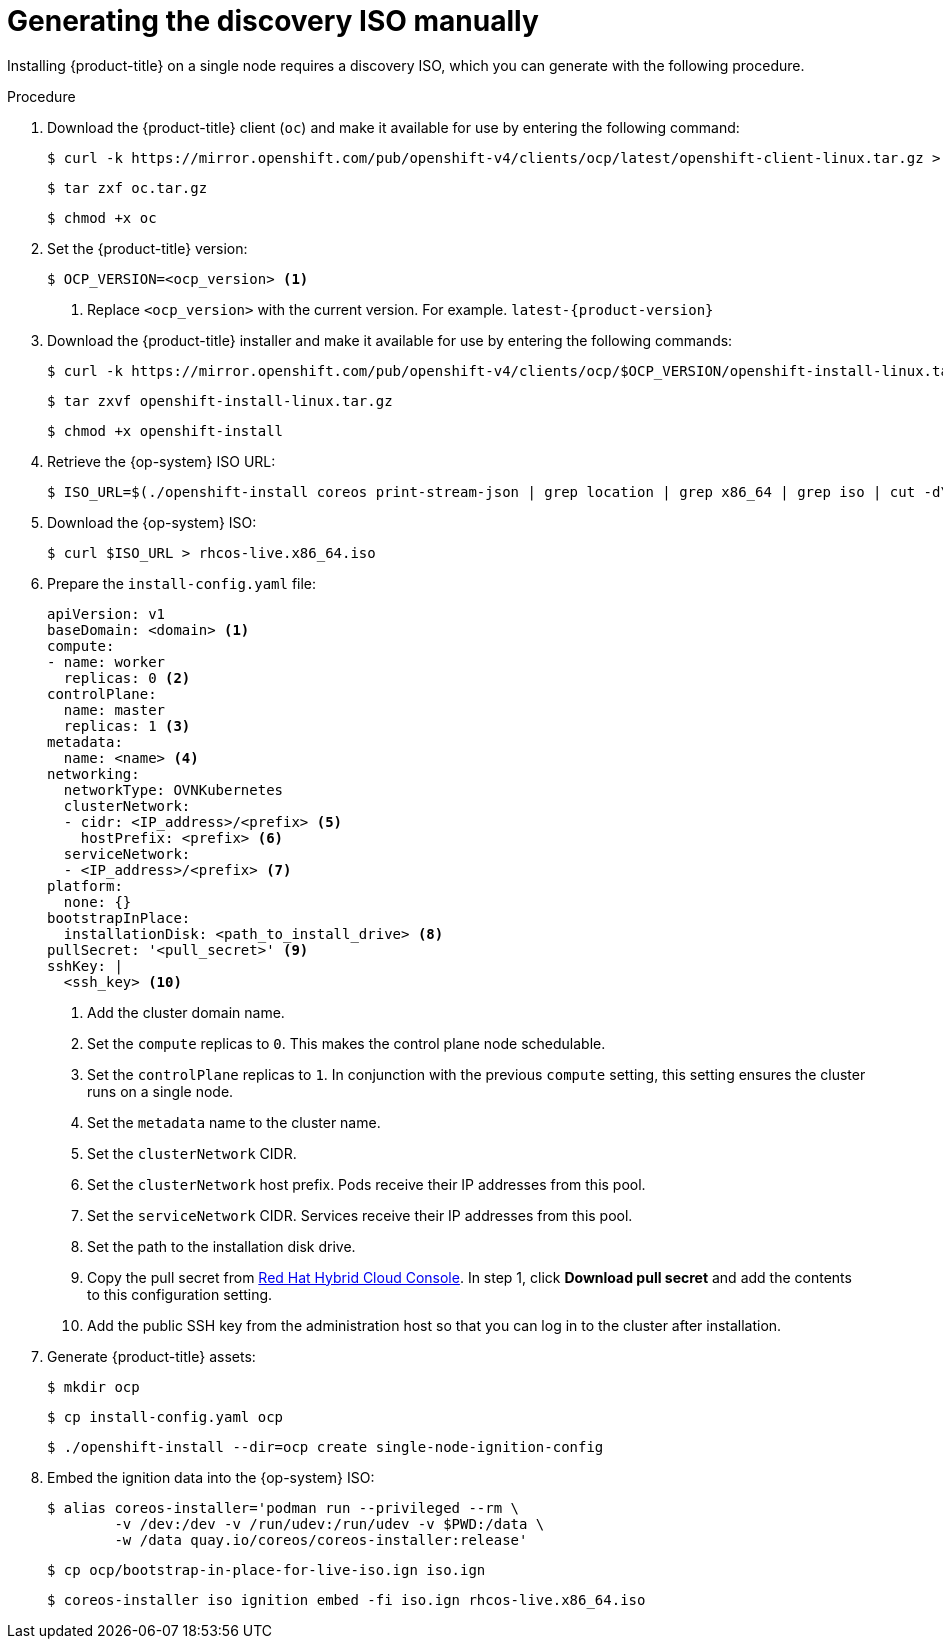// This is included in the following assemblies:
//
// installing_sno/install-sno-installing-sno.adoc

[id="generating-the-discovery-iso-manually_{context}"]
= Generating the discovery ISO manually

Installing {product-title} on a single node requires a discovery ISO, which you can generate with the following procedure.

.Procedure

. Download the {product-title} client (`oc`) and make it available for use by entering the following command:
+
[source,terminal]
----
$ curl -k https://mirror.openshift.com/pub/openshift-v4/clients/ocp/latest/openshift-client-linux.tar.gz > oc.tar.gz
----
+
[source,terminal]
----
$ tar zxf oc.tar.gz
----
+
[source,terminal]
----
$ chmod +x oc
----

. Set the {product-title} version:
+
[source,terminal]
----
$ OCP_VERSION=<ocp_version> <1>
----
+
<1> Replace `<ocp_version>` with the current version. For example. `latest-{product-version}`

. Download the {product-title} installer and make it available for use by entering the following commands:
+
[source,terminal]
----
$ curl -k https://mirror.openshift.com/pub/openshift-v4/clients/ocp/$OCP_VERSION/openshift-install-linux.tar.gz > openshift-install-linux.tar.gz
----
+
[source,terminal]
----
$ tar zxvf openshift-install-linux.tar.gz
----
+
[source,terminal]
----
$ chmod +x openshift-install
----

. Retrieve the {op-system} ISO URL:
+
[source,terminal]
----
$ ISO_URL=$(./openshift-install coreos print-stream-json | grep location | grep x86_64 | grep iso | cut -d\" -f4)
----

. Download the {op-system} ISO:
+
[source,terminal]
----
$ curl $ISO_URL > rhcos-live.x86_64.iso
----

. Prepare the `install-config.yaml` file:
+
[source,yaml]
----
apiVersion: v1
baseDomain: <domain> <1>
compute:
- name: worker
  replicas: 0 <2>
controlPlane:
  name: master
  replicas: 1 <3>
metadata:
  name: <name> <4>
networking:
  networkType: OVNKubernetes
  clusterNetwork:
  - cidr: <IP_address>/<prefix> <5>
    hostPrefix: <prefix> <6>
  serviceNetwork:
  - <IP_address>/<prefix> <7>
platform:
  none: {}
bootstrapInPlace:
  installationDisk: <path_to_install_drive> <8>
pullSecret: '<pull_secret>' <9>
sshKey: |
  <ssh_key> <10>
----
+
<1> Add the cluster domain name.
+
<2> Set the `compute` replicas to `0`. This makes the control plane node schedulable.
+
<3> Set the `controlPlane` replicas to `1`. In conjunction with the previous `compute` setting, this setting ensures the cluster runs on a single node.
+
<4> Set the `metadata` name to the cluster name.
+
<5> Set the `clusterNetwork` CIDR.
+
<6> Set the `clusterNetwork` host prefix. Pods receive their IP addresses from this pool.
+
<7> Set the `serviceNetwork` CIDR. Services receive their IP addresses from this pool.
+
<8> Set the path to the installation disk drive.
+
<9> Copy the pull secret from link:https://console.redhat.com/openshift/install/pull-secret[Red Hat Hybrid Cloud Console]. In step 1, click *Download pull secret* and add the contents to this configuration setting.
+
<10> Add the public SSH key from the administration host so that you can log in to the cluster after installation.

. Generate {product-title} assets:
+
[source,terminal]
----
$ mkdir ocp
----
+
[source,terminal]
----
$ cp install-config.yaml ocp
----
+
[source,terminal]
----
$ ./openshift-install --dir=ocp create single-node-ignition-config
----

. Embed the ignition data into the {op-system} ISO:
+
[source,terminal]
----
$ alias coreos-installer='podman run --privileged --rm \
        -v /dev:/dev -v /run/udev:/run/udev -v $PWD:/data \
        -w /data quay.io/coreos/coreos-installer:release'
----
+
[source,terminal]
----
$ cp ocp/bootstrap-in-place-for-live-iso.ign iso.ign
----
+
[source,terminal]
----
$ coreos-installer iso ignition embed -fi iso.ign rhcos-live.x86_64.iso
----
